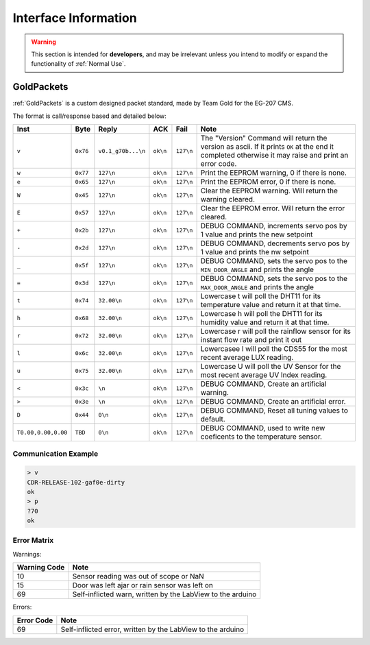 Interface Information
=====================

.. warning::
    This section is intended for **developers**, and may be irrelevant unless
    you intend to modify or expand the functionality of :ref:`Normal Use`.


GoldPackets
###########

:ref:`GoldPackets` is a custom designed packet standard, made by Team Gold for the EG-207 CMS.

The format is call/response based and detailed below:

+---------------------+----------+--------------------+----------+-----------+-----------------------------------------------------------------------------------------------------------------------------------------------------+
|        Inst         |   Byte   |       Reply        |   ACK    |   Fail    |                                                                        Note                                                                         |
+=====================+==========+====================+==========+===========+=====================================================================================================================================================+
| ``v``               | ``0x76`` | ``v0.1_g70b...\n`` | ``ok\n`` | ``127\n`` | The "Version" Command will return the version as ascii. If it prints ``OK`` at the end it completed otherwise it may raise and print an error code. |
+---------------------+----------+--------------------+----------+-----------+-----------------------------------------------------------------------------------------------------------------------------------------------------+
| ``w``               | ``0x77`` | ``127\n``          | ``ok\n`` | ``127\n`` | Print the EEPROM warning, 0 if there is none.                                                                                                       |
+---------------------+----------+--------------------+----------+-----------+-----------------------------------------------------------------------------------------------------------------------------------------------------+
| ``e``               | ``0x65`` | ``127\n``          | ``ok\n`` | ``127\n`` | Print the EEPROM error, 0 if there is none.                                                                                                         |
+---------------------+----------+--------------------+----------+-----------+-----------------------------------------------------------------------------------------------------------------------------------------------------+
| ``W``               | ``0x45`` | ``127\n``          | ``ok\n`` | ``127\n`` | Clear the EEPROM warning. Will return the warning cleared.                                                                                          |
+---------------------+----------+--------------------+----------+-----------+-----------------------------------------------------------------------------------------------------------------------------------------------------+
| ``E``               | ``0x57`` | ``127\n``          | ``ok\n`` | ``127\n`` | Clear the EEPROM error. Will return the error cleared.                                                                                              |
+---------------------+----------+--------------------+----------+-----------+-----------------------------------------------------------------------------------------------------------------------------------------------------+
| ``+``               | ``0x2b`` | ``127\n``          | ``ok\n`` | ``127\n`` | DEBUG COMMAND, increments servo pos by 1 value and prints the new setpoint                                                                          |
+---------------------+----------+--------------------+----------+-----------+-----------------------------------------------------------------------------------------------------------------------------------------------------+
| ``-``               | ``0x2d`` | ``127\n``          | ``ok\n`` | ``127\n`` | DEBUG COMMAND, decrements servo pos by 1 value and prints the nw setpoint                                                                           |
+---------------------+----------+--------------------+----------+-----------+-----------------------------------------------------------------------------------------------------------------------------------------------------+
| ``_``               | ``0x5f`` | ``127\n``          | ``ok\n`` | ``127\n`` | DEBUG COMMAND, sets the servo pos to the ``MIN_DOOR_ANGLE`` and prints the angle                                                                    |
+---------------------+----------+--------------------+----------+-----------+-----------------------------------------------------------------------------------------------------------------------------------------------------+
| ``=``               | ``0x3d`` | ``127\n``          | ``ok\n`` | ``127\n`` | DEBUG COMMAND, sets the servo pos to the ``MAX_DOOR_ANGLE`` and prints the angle                                                                    |
+---------------------+----------+--------------------+----------+-----------+-----------------------------------------------------------------------------------------------------------------------------------------------------+
| ``t``               | ``0x74`` | ``32.00\n``        | ``ok\n`` | ``127\n`` | Lowercase t will poll the DHT11 for its temperature value and return it at that time.                                                               |
+---------------------+----------+--------------------+----------+-----------+-----------------------------------------------------------------------------------------------------------------------------------------------------+
| ``h``               | ``0x68`` | ``32.00\n``        | ``ok\n`` | ``127\n`` | Lowercase h will poll the DHT11 for its humidity value and return it at that time.                                                                  |
+---------------------+----------+--------------------+----------+-----------+-----------------------------------------------------------------------------------------------------------------------------------------------------+
| ``r``               | ``0x72`` | ``32.00\n``        | ``ok\n`` | ``127\n`` | Lowercase r will poll the rainflow sensor for its instant flow rate and print it out                                                                |
+---------------------+----------+--------------------+----------+-----------+-----------------------------------------------------------------------------------------------------------------------------------------------------+
| ``l``               | ``0x6c`` | ``32.00\n``        | ``ok\n`` | ``127\n`` | Lowercasee l will poll the CDS55 for the most recent average LUX reading.                                                                           |
+---------------------+----------+--------------------+----------+-----------+-----------------------------------------------------------------------------------------------------------------------------------------------------+
| ``u``               | ``0x75`` | ``32.00\n``        | ``ok\n`` | ``127\n`` | Lowercase U will poll the UV Sensor for the most recent average UV Index reading.                                                                   |
+---------------------+----------+--------------------+----------+-----------+-----------------------------------------------------------------------------------------------------------------------------------------------------+
| ``<``               | ``0x3c`` | ``\n``             | ``ok\n`` | ``127\n`` | DEBUG COMMAND, Create an artificial warning.                                                                                                        |
+---------------------+----------+--------------------+----------+-----------+-----------------------------------------------------------------------------------------------------------------------------------------------------+
| ``>``               | ``0x3e`` | ``\n``             | ``ok\n`` | ``127\n`` | DEBUG COMMAND, Create an artificial error.                                                                                                          |
+---------------------+----------+--------------------+----------+-----------+-----------------------------------------------------------------------------------------------------------------------------------------------------+
| ``D``               | ``0x44`` | ``0\n``            | ``ok\n`` | ``127\n`` | DEBUG COMMAND, Reset all tuning values to default.                                                                                                  |
+---------------------+----------+--------------------+----------+-----------+-----------------------------------------------------------------------------------------------------------------------------------------------------+
| ``T0.00,0.00,0.00`` | ``TBD``  | ``0\n``            | ``ok\n`` | ``127\n`` | DEBUG COMMAND, used to write new coeficents to the temperature sensor.                                                                              |
+---------------------+----------+--------------------+----------+-----------+-----------------------------------------------------------------------------------------------------------------------------------------------------+

Communication Example
---------------------

.. code-block:: shell

    > v
    CDR-RELEASE-102-gaf0e-dirty
    ok
    > p
    ?70
    ok


Error Matrix
------------

Warnings:

+--------------+------------------------------------------------------------+
| Warning Code |                            Note                            |
+==============+============================================================+
| 10           | Sensor reading was out of scope or NaN                     |
+--------------+------------------------------------------------------------+
| 15           | Door was left ajar or rain sensor was left on              |
+--------------+------------------------------------------------------------+
| 69           | Self-inflicted warn, written by the LabView to the arduino |
+--------------+------------------------------------------------------------+

Errors:

+------------+-------------------------------------------------------------+
| Error Code |                            Note                             |
+============+=============================================================+
| 69         | Self-inflicted error, written by the LabView to the arduino |
+------------+-------------------------------------------------------------+
